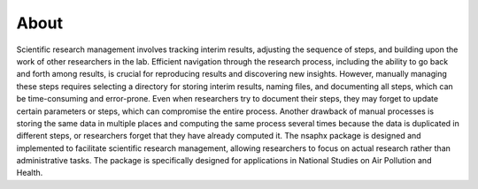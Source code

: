 About
=====

Scientific research management involves tracking interim results, adjusting the sequence of steps, and building upon the work of other researchers in the lab. Efficient navigation through the research process, including the ability to go back and forth among results, is crucial for reproducing results and discovering new insights. However, manually managing these steps requires selecting a directory for storing interim results, naming files, and documenting all steps, which can be time-consuming and error-prone. Even when researchers try to document their steps, they may forget to update certain parameters or steps, which can compromise the entire process. Another drawback of manual processes is storing the same data in multiple places and computing the same process several times because the data is duplicated in different steps, or researchers forget that they have already computed it. The nsaphx package is designed and implemented to facilitate scientific research management, allowing researchers to focus on actual research rather than administrative tasks. The package is specifically designed for applications in National Studies on Air Pollution and Health.

